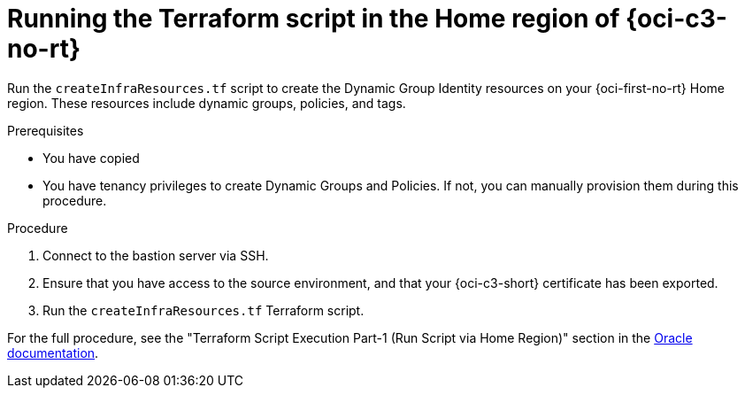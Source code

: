 // Module included in the following assemblies:
//
// * installing/installing_oci/installing-c3-assisted-installer.adoc

:_mod-docs-content-type: PROCEDURE
[id="c3-ai-running-script-via-home_{context}"]
= Running the Terraform script in the Home region of {oci-c3-no-rt}

Run the `createInfraResources.tf` script to create the Dynamic Group Identity resources on your {oci-first-no-rt} Home region. These resources include dynamic groups, policies, and tags.

.Prerequisites

* You have copied 

* You have tenancy privileges to create Dynamic Groups and Policies. If not, you can manually provision them during this procedure.

.Procedure

. Connect to the bastion server via SSH.

. Ensure that you have access to the source environment, and that your {oci-c3-short} certificate has been exported.

. Run the `createInfraResources.tf` Terraform script.

For the full procedure, see the "Terraform Script Execution Part-1 (Run Script via Home Region)" section in the link:https://www.oracle.com/a/otn/docs/compute_cloud_at_customer_assisted_installer.pdf?source=:em:nl:mt::::PCATP[Oracle documentation].